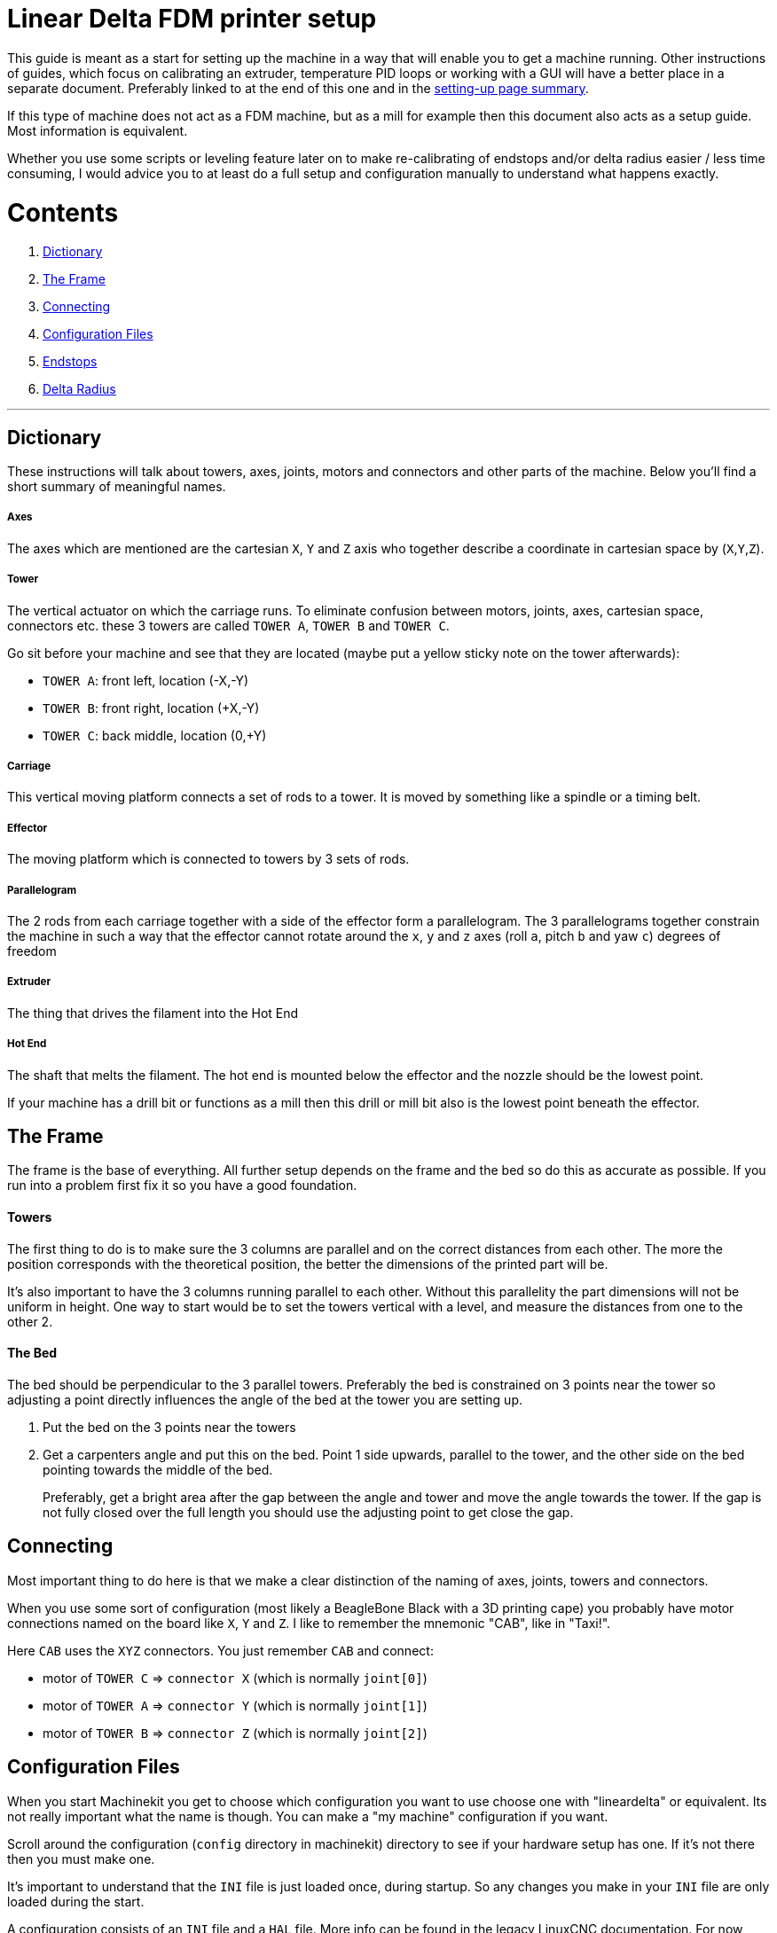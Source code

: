 Linear Delta FDM printer setup
==============================

This guide is meant as a start for setting up the machine in a way that will enable
you to get a machine running. Other instructions of guides, which focus on
calibrating an extruder, temperature PID loops or working with a GUI will have a better
place in a separate document. Preferably linked to at the end of this one and
in the link:machine-setting-up-examples.asciidoc[setting-up page summary].

If this type of machine does not act as a FDM machine, but as a mill for example
then this document also acts as a setup guide. Most information is equivalent.

Whether you use some scripts or leveling feature later on to make re-calibrating
of endstops and/or delta radius easier / less time consuming, I would advice you
to at least do a full setup and configuration manually to understand what happens
exactly.

Contents
========

. <<dictionary,Dictionary>>
. <<frame,The Frame>>
. <<connecting,Connecting>>
. <<configuration,Configuration Files>>
. <<endstops,Endstops>>
. <<delta-radius,Delta Radius>>

---


== [[dictionary]]Dictionary

These instructions will talk about towers, axes, joints, motors and connectors and other
parts of the machine. Below you'll find a short summary of meaningful names.

===== Axes
The axes which are mentioned are the cartesian `X`, `Y` and `Z` axis who together
describe a coordinate in cartesian space by (`X`,`Y`,`Z`).

===== Tower
The vertical actuator on which the carriage runs. To eliminate confusion between
motors, joints, axes, cartesian space, connectors etc. these 3 towers are called
`TOWER A`, `TOWER B` and `TOWER C`.

Go sit before your machine and see that they are located (maybe put a yellow
sticky note on the tower afterwards):

- `TOWER A`: front left, location (-X,-Y)
- `TOWER B`: front right, location (+X,-Y)
- `TOWER C`: back middle, location (0,+Y)

===== Carriage
This vertical moving platform connects a set of rods to a tower. It is moved by
something like a spindle or a timing belt.

===== Effector
The moving platform which is connected to towers by 3 sets of rods.

===== Parallelogram
The 2 rods from each carriage together with a side of the effector form a
parallelogram. The 3 parallelograms together constrain the machine in such a way
that the effector cannot rotate around the `x`, `y` and `z` axes (roll `a`,
pitch `b` and yaw `c`) degrees of freedom

===== Extruder
The thing that drives the filament into the Hot End

===== Hot End
The shaft that melts the filament. The hot end is mounted below the effector and
the nozzle should be the lowest point.

If your machine has a drill bit or functions as a mill then this drill or mill bit
also is the lowest point beneath the effector.


== [[frame]]The Frame

The frame is the base of everything. All further setup depends on the frame and
the bed so do this as accurate as possible. If you run into a problem first fix
it so you have a good foundation.

==== Towers

The first thing to do is to make sure the 3 columns are parallel and on the correct
distances from each other. The more the position corresponds with the theoretical
position, the better the dimensions of the printed part will be.

It's also important to have the 3 columns running parallel to each other. Without
this parallelity the part dimensions will not be uniform in height. One way to
start would be to set the towers vertical with a level, and measure the distances
from one to the other 2.

==== The Bed

The bed should be perpendicular to the 3 parallel towers. Preferably the bed
is constrained on 3 points near the tower so adjusting a point directly influences
the angle of the bed at the tower you are setting up.

. Put the bed on the 3 points near the towers
. Get a carpenters angle and put this on the bed. Point 1 side upwards, parallel
  to the tower, and the other side on the bed pointing towards the middle of the
  bed.

+
Preferably, get a bright area after the gap between the angle and tower and move
the angle towards the tower. If the gap is not fully closed over the full length
you should use the adjusting point to get close the gap.


== [[connecting]]Connecting

Most important thing to do here is that we make a clear distinction of the naming
of axes, joints, towers and connectors.

When you use some sort of configuration (most likely a BeagleBone Black with
a 3D printing cape) you probably have motor connections named on the board like
`X`, `Y` and `Z`. I like to remember the mnemonic "CAB", like in "Taxi!".

Here `CAB` uses the `XYZ` connectors. You just remember `CAB` and connect:

- motor of `TOWER C` => `connector X` (which is normally `joint[0]`)
- motor of `TOWER A` => `connector Y` (which is normally `joint[1]`)
- motor of `TOWER B` => `connector Z` (which is normally `joint[2]`)

== [[configuration]]Configuration Files

When you start Machinekit you get to choose which configuration you want to use
choose one with "lineardelta" or equivalent. Its not really important what the
name is though. You can make a "my machine" configuration if you want.

Scroll around the configuration (`config` directory in machinekit) directory to
see if your hardware setup has one. If it's not there then you must make one.

It's important to understand that the `INI` file is just loaded once, during
startup. So any changes you make in your `INI` file are only loaded during
the start.

A configuration consists of an `INI` file and a `HAL` file. More info can be found
in the legacy LinuxCNC documentation. For now below are the parts which are
important for the machine setup.

=== INI-file

When making a configuration file for this type of machine you should look at the
following sections. Below examples with comments about their use.

[source,ini]
----
[EMC]
# below text will show in the GUI for example
MACHINE = type the name of your machine here
----

[source,ini]
----
[MACHINE]
DELTA_R = 158.55 #here the delta radius is given
CF_ROD = 326.37  #here the rod length given
----

[source,ini]
----
[HAL]
# this file will hold the settings of which
# software pin is wired to which hardware pin
HALFILE = the-location-of-the-hal-file.hal
----

[source,ini]
----
[AXIS_n] #where n is 0, 1, 2 and 3
TYPE =              LINEAR

# for our linear delta type machine we need
# to have the value of MAX_VELOCITY way below
# the value of STEPGEN_MAX_VEL.
#
# why? do you ask...
#
# MAX_VELOCITY of [AXIS_0] is the velocity of
# the cartesian x-axis, where STEPGEN_MAX_VEL
# is the max velocity of of JOINT[0].
#
# because of the kinematics of our machine
# the joint must be able to move and accelerate
# a lot quicker than the cartesian axis.
# Especially if the effector is moving at the
# edge of the working area (radius)
#
# this is confusing, I know
MAX_VELOCITY =      250.0
STEPGEN_MAX_VEL =   390

# the same goes for the acceleration settings.
# here again the difference between cartesian
# and joint setting
MAX_ACCELERATION =  1100.0
STEPGEN_MAX_ACC =   5000

# this is the scale of the motor.
# simply make positive/negative to
# change the direction
SCALE =  -128

# when homing the value of HOME_OFFSET is used
# for setting the JOINT[n] position.
# different
HOME =              710.00
HOME_OFFSET =       711.10
# speed (up) when homing
HOME_SEARCH_VEL =   30.0
# speed down (slow) when homing
HOME_LATCH_VEL =    -1.0
----

[NOTE]
more info about `HOMING` can be found in link:../../src/config/ini_homing.asciidoc[]

[NOTE]
since this setup document is about calibrating the mechanics, the `INI` values
that are needed for the extruder are better of in a separate setup document. Could
be linked to from here if/whenever it exists.

=== HAL-file

The `HAL` is the Hardware Abstraction Layer. If you are not familiar with this
then please visit the link:../../machinekit-documentation/index-HAL.asciidoc[HAL index]
with especially the link:../../src/hal/intro.asciidoc[HAL intro] before continuing.
The `HALFILE` in the above mentioned `INI` settings contains all the "wiring logic"
of the machine.

We'll not dig deeply here, but some lines are worth mentioning

[source,hal]
----
# this line loads the kinematics file
loadrt lineardeltakins

# settings for delta printer. These are
# taken from the INI file mentionned above
setp lineardeltakins.L [MACHINE]CF_ROD
setp lineardeltakins.R [MACHINE]DELTA_R
----

==== net signal source target
Reading a `HAL` file can be very energy draining. Just remember the following:

A `signal` is the "wire" linking `pins`, where the `source pin` is mentioned after
the `signal` and the `target pin` is mentioned after the `source pin`

Ych!.... just repeat 10 times _**NOW**_ and you'll know it the 11th time when
you pull your hair and grind your teeth reading thru a `HAL` FILE:

=> => [red]#**NET SIGNAL SOURCE TARGET**# <= <=

for example:
----
net the-signal-from-pinA-to-pinB pinA pinB
----
which is the same as:
----
net the-signal-from-pinA-to-pinB pinA
net the-signal-from-pinA-to-pinB pinB
----


== [[endstops]]Endstops
The goal of this section is getting the exact height of the endswitch of a joint
with respect to the bed. This is important since the nozzle will have to travel
in a straight line across the bed and printed layers.

You have to understand that `HOMING` sets the height of the
tower joint (`TOWER C` which is `JOINT[0]`). So when the homing routine is done
then your machine knows the height of the carriages, and in turn calculates the
cartesian (`X`,`Y`,`Z`) position.

you can view the `JOINTS` position in the `joint mode` and the cartesian values
in the `world mode`. you can switch between them in the GUI.

=== Use of debug pins in kinematics
. home the machine
. go to a position near a tower within the `MDI mode`. This is where you manually
  give a command to move the effector go to the tower coordinates. Like
  `G1 X0 Y150 Z50 F2000`. This should result in the effector being at the
  position of the tower at the back.

+
[NOTE]
`Y150` in the example should be your delta radius value. Furthermore the rods of the
parallelogram should be as-good-as vertical. Big deviation means you have to look
into the reason "why". A small deviation is no problem since the cosine part (`Z`)
of the (`X`,`Y`) error is very small and has very little influence of the height
(position of the tower)

. go down with the nozzle until you experience friction between nozzle and bed
  with the "dragging-paper-method" or to a specified height of a dial caliper.
. **write down the cartesian Z-position**.
. go to another tower and move down until you have the nozzle at the same height
  as `TOWER C` + 5 mm.
. go down in little steps, and change from the terminal the joint debug pins. These
  pins move the effector lower/higher without effecting the joint[n] position or
  Z-height readout value. Do like this and replace {n} with the joint you are working
  on:

+
[source]
----
halcmd sets lineardeltakins.J{n}off 0.1
----
+
you should be able to notice (paper-friction-test, or see the dial caliper change)
the effector move. Do this in little steps to prevent following errors until
you have the same dragging-paper-friction situation at the same cartesian
Z-position as noted with `TOWER C`.
. **write down the final value of [red]#lineardeltakins.J{n}off# **
. return to step 5 for the remaining tower.


=== Setting `HOME_OFFSET` values
Now that we know the errors of our endswitches, we can either correct them in
our `INI` file (which will require a restart for them to be loaded)

or...

. we can without having to restart
  change the value from terminal like this, where {n} is to be replaced by
  the joint number of the HOME_OFFSET you want to change, and {value} is the new
  value you found in the previous steps:
+
[source]
----
halcmd sets axis.{n}.home_offset {value}
----
. After you have done this for all the offsets you want to change you need to home
  the machine again, which will result in the joints getting an other position
  the moment the homing sequence is done.
. Set all the debug pins `lineardeltakins.J{n}off` to zero.
. Re-home for good measure.
. **CHANGE THESE VALUES IN YOUR INI FILE!**


== [[delta-radius]]Delta Radius
If the `delta radius` is not correct, the movement of the effector will be convex
or concave instead of straight.

We use the same way we calibrated the endstops in the previous section for
finetuning the `delta radius`.

=== Setting `Delta Radius` value from terminal

. go to `TOWER C` and find the  Z-value like in steps 3 & 4 of <<endstops,section 5.1>>
. like in steps 5 and following move the effector down, but this time at (0,0) so the
  effector will be above the center.
. in small steps change the `delta radius` {value} until the Z-position matches
  like in step 6, only this time from the terminal:
+
[source]
----
halcmd sets lineardeltakins.R {value}
----
. Decrease this value if the effector is too low (too little play between hot end
  and bed). Decreasing raises the effector.
. Increase this value if there is too much space between nozzle and bed.
  increasing means lowering the effector.
. This value now will be changed, and is not effected by homing.
. **change the value in your INI file!**

---

= Done!
Your movement should run straight above the bed. It is highly recommended to use
a dial caliper because it just makes life easy. If you don't have access to one
you can get the same results with the "scraping-paper-method". Don't worry
about that.


[WARNING]
====
todo:

- document and link to calibrating extrusion do not exist
- smart scripts and possibly other tools
- GUI and other setup instructions
====

[cols="3*"]
|===
|link:machine-setting-up-examples.asciidoc[Setting up examples]
|link:../../index.asciidoc[Back to the main Documents index]
|link:../documentation-matrix.asciidoc[Documentation matrix]
|===
